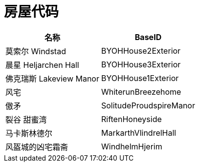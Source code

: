= 房屋代码

[%header, cols="2"]
|===
|名称
|BaseID

|莫索尔 Windstad
|BYOHHouse2Exterior

|晨星 Heljarchen Hall
|BYOHHouse3Exterior

|佛克瑞斯 Lakeview Manor
|BYOHHouse1Exterior

|风宅
|WhiterunBreezehome

|傲矛
|SolitudeProudspireManor

|裂谷 甜蜜湾
|RiftenHoneyside

|马卡斯林德尔
|MarkarthVlindrelHall

|风盔城的凶宅霜斋
|WindhelmHjerim
|===
